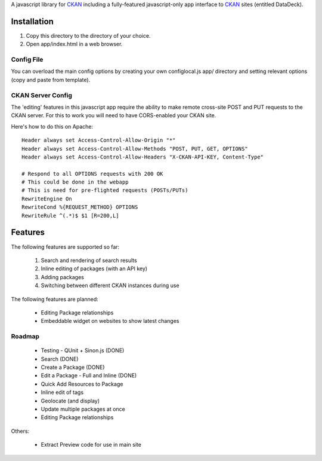 A javascript library for CKAN_ including a fully-featured javascript-only app
interface to CKAN_ sites (entitled DataDeck).

.. _CKAN: http://ckan.org/

Installation
============

1. Copy this directory to the directory of your choice.

2. Open app/index.html in a web browser.

Config File
-----------

You can overload the main config options by creating your own configlocal.js
app/ directory and setting relevant options (copy and paste from template).


CKAN Server Config
------------------

The 'editing' features in this javascript app require the ability to make
remote cross-site POST and PUT requests to the CKAN server. For this to work
you will need to have CORS-enabled your CKAN site.

Here's how to do this on Apache::

    Header always set Access-Control-Allow-Origin "*"
    Header always set Access-Control-Allow-Methods "POST, PUT, GET, OPTIONS"
    Header always set Access-Control-Allow-Headers "X-CKAN-API-KEY, Content-Type"

    # Respond to all OPTIONS requests with 200 OK
    # This could be done in the webapp
    # This is need for pre-flighted requests (POSTs/PUTs)
    RewriteEngine On
    RewriteCond %{REQUEST_METHOD} OPTIONS
    RewriteRule ^(.*)$ $1 [R=200,L]


Features
========

The following features are supported so far:

  1. Search and rendering of search results
  2. Inline editing of packages (with an API key)
  3. Adding packages
  4. Switching between different CKAN instances during use

The following features are planned:
  
  * Editing Package relationships
  * Embeddable widget on websites to show latest changes


Roadmap
-------

  * Testing - QUnit + Sinon.js (DONE)
  * Search (DONE)
  * Create a Package (DONE)
  * Edit a Package - Full and Inline (DONE)
  * Quick Add Resources to Package
  * Inline edit of tags
  * Geolocate (and display)
  * Update multiple packages at once
  * Editing Package relationships

Others:

  * Extract Preview code for use in main site

